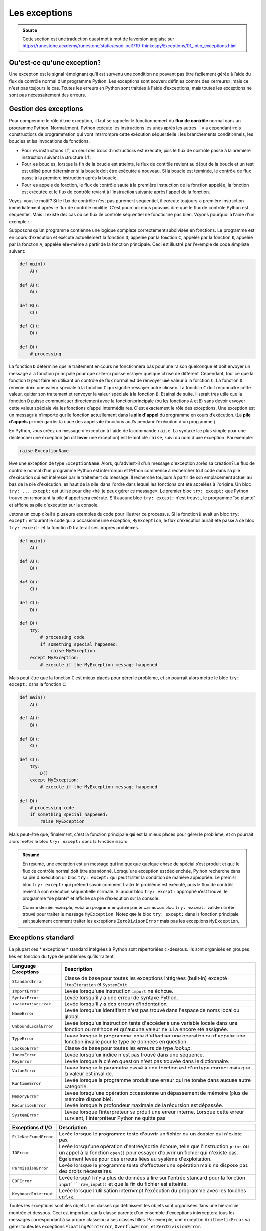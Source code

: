
######################
Les exceptions
######################


..  admonition:: Source
    :class: important

    Cette section est une traduction quasi mot à mot de la version anglaise sur
    https://runestone.academy/runestone/static/csud-oci1719-thinkcspy/Exceptions/01_intro_exceptions.html


Qu'est-ce qu'une exception?
===========================

Une exception est le signal témoignant qu'il est survenu  une condition ne
pouvant pas être facilement gérée à l’aide du flux de contrôle normal d’un
programme Python. Les exceptions sont souvent définies comme des «erreurs», mais
ce n'est pas toujours le cas. Toutes les erreurs en Python sont traitées à
l'aide d'exceptions, mais toutes les exceptions ne sont pas nécessairement des
erreurs.

Gestion des exceptions
======================

Pour comprendre le rôle d’une exception, il faut se rappeler le fonctionnement
du **flux de contrôle** normal dans un programme Python. Normalement, Python
exécute les instructions les unes après les autres. Il y a cependant trois
constructions de programmation qui vont interrompre cette exécution séquentielle
: les branchements conditionnels, les boucles et les invocations de fonctions.

*   Pour les instructions ``if``, un seul des blocs d’instructions est exécuté, puis
    le flux de contrôle passe à la première instruction suivant la structure ``if``.

*   Pour les boucles, lorsque la fin de la boucle est atteinte, le flux de contrôle
    revient au début de la boucle et un test est utilisé pour déterminer si la
    boucle doit être exécutée à nouveau. Si la boucle est terminée, le contrôle de
    flux passe à la première instruction après la boucle.

*   Pour les appels de fonction, le flux de contrôle saute à la première
    instruction de la fonction appelée, la fonction est exécutée et le flux de
    contrôle revient à l'instruction suivante après l'appel de la fonction.

Voyez-vous le motif? Si le flux de contrôle n'est pas purement séquentiel, il
exécute toujours la première instruction immédiatement après le flux de contrôle
modifié. C'est pourquoi nous pouvons dire que le flux de contrôle Python est
séquentiel. Mais il existe des cas où ce flux de contrôle séquentiel ne
fonctionne pas bien. Voyons pourquoi à l'aide d'un exemple :

Supposons qu’un programme contienne une logique complexe correctement subdivisée
en fonctions. Le programme est en cours d'exécution et exécute actuellement la
fonction ``D``, appelée par la fonction ``C``, appelée par la fonction ``B``,
appelée par la fonction ``A``, appelée elle-même à partir de la fonction
principale. Ceci est illustré par l'exemple de code simpliste suivant:

..  code-block:: python

    def main()
        A()

    def A():
        B()

    def B():
        C()

    def C():
        D()

    def D()
        # processing


La fonction ``D`` détermine que le traitement en cours ne fonctionnera pas pour
une raison quelconque et doit envoyer un message à la fonction principale pour
que celle-ci puisse essayer quelque chose de différent. Cependant, tout ce que
la fonction ``D`` peut faire en utilisant un contrôle de flux normal est de
renvoyer une valeur à la fonction ``C``. La fonction ``D`` renvoie donc une
valeur spéciale à la fonction ``C`` qui signifie «essayer autre chose». La
fonction ``C`` doit reconnaître cette valeur, quitter son traitement et renvoyer
la valeur spéciale à la fonction ``B``. Et ainsi de suite. Il serait très utile
que la fonction ``D`` puisse communiquer directement avec la fonction principale
(ou les fonctions ``A`` et ``B``) sans devoir envoyer cette valeur spéciale via
les fonctions d’appel intermédiaires. C'est exactement le rôle des exceptions.
Une exception est un message à n’importe quelle fonction actuellement dans la
**pile d'appel** du programme en cours d’exécution. (La **pile d'appels** permet
garder la trace des appels de fonctions actifs pendant l'exécution d'un
programme.)

En Python, vous créez un message d'exception à l'aide de la commande ``raise``.
La syntaxe lae plus simple pour une déclencher une exception (on dit **lever**
une exception) est le mot clé ``raise``, suivi du nom d'une exception. Par exemple:

..  code-block::

    raise ExceptionName

lève une exception de type ``ExceptionName``. Alors, qu'advient-il d'un message
d'exception après sa création? Le flux de contrôle normal d'un programme Python
est interrompu et Python commence à rechercher tout code dans sa pile
d'exécution qui est intéressé par le traitement du message. Il recherche
toujours à partir de son emplacement actuel au bas de la pile d'exécution, en
haut de la pile, dans l'ordre dans lequel les fonctions ont été appelées à
l'origine. Un bloc ``try: ... except:``  est utilisé pour dire «hé, je peux
gérer ce message». Le premier bloc ``try: except:`` que Python trouve en
remontant la pile d'appel sera exécuté. S'il aucune bloc ``try: except:`` n'est
trouvé., le programme “se plante” et affiche sa pile d'exécution sur la console.

Jetons un coup d’œil à plusieurs exemples de code pour illustrer ce processus.
Si la fonction ``D`` avait un bloc ``try: except:`` entourant le code qui a
occasionné une exception, ``MyException``, le flux d'exécution aurait été passé
à ce bloc ``try: except:`` et la fonction ``D`` traiterait ses propres
problèmes.

..  code-block:: python

    def main()
        A()

    def A():
        B()

    def B():
        C()

    def C():
        D()

    def D()
        try:
            # processing code
            if something_special_happened:
                raise MyException
        except MyException:
            # execute if the MyException message happened

Mais peut-être que la fonction ``C`` est mieux placés pour gérer le problème, et
on pourrait alors mettre le bloc ``try: except:`` dans la fonction ``C``:

..  code-block:: python

    def main()
        A()

    def A():
        B()

    def B():
        C()

    def C():
        try:
            D()
        except MyException:
            # execute if the MyException message happened

    def D()
        # processing code
        if something_special_happened:
            raise MyException


Mais peut-être que, finalement, c'est la fonction principale qui est la mieux
placés pour gérer le problème, et on pourrait alors mettre le bloc ``try:
except:`` dans la fonction ``main``:

..  code-block:: python
    def main()
        try:
            A()
        except MyException:
            # execute if the MyException message happened

    def A():
        B()

    def B():
        C()

    def C():
        D()

    def D()
        # processing code
        if something_special_happened:
            raise MyException

..  admonition:: Résumé
    :class: info

    En résumé, une exception est un message qui indique que quelque chose de
    spécial s'est produit et que le flux de contrôle normal doit être abandonné.
    Lorsqu'une exception est déclenchée, Python recherche dans sa pile
    d'exécution un bloc ``try: except:`` qui peut traiter la condition de
    manière appropriée. Le premier bloc ``try: except:`` qui prétend savoir
    comment traiter le problème est exécuté, puis le flux de contrôle revient à
    son exécution séquentielle normale. Si aucun bloc ``try: except:`` approprié
    n’est trouvé, le programme “se plante” et affiche sa pile d’exécution sur la
    console.

    Comme dernier exemple, voici un programme qui se plante car aucun bloc
    ``try: except:`` valide  n’a été trouvé pour traiter le message
    ``MyException``. Notez que le bloc ``try: except:`` dans la fonction
    principale sait seulement comment traiter les exceptions ``ZeroDivisonError``
    mais pas les exceptions ``MyException``.


Exceptions standard
====================

La plupart des * exceptions * standard intégrées à Python sont répertoriées ci-dessous.
Ils sont organisés en groupes liés en fonction du type de problèmes qu’ils traitent.



=====================  ================================================
Language Exceptions    Description
=====================  ================================================
``StandardError``      Classe de base pour toutes les exceptions intégrées (built-in) excepté 
                       ``StopIteration`` et ``SystemExit``.
``ImportError``	       Levée lorsqu'une instruction ``import`` ne échoue.
``SyntaxError``        Levée lorsqu'il y a une erreur de syntaxe Python.
``IndentationError``   Levée lorsqu'il y a des erreurs d'indentation.
``NameError``          Levée lorsqu'un identifiant n'est pas trouvé dans l'espace de noms local ou global.
``UnboundLocalError``  Levée lorsqu'un instruction tente d'accéder à une variable locale dans une fonction ou méthode et qu'aucune valeur ne lui a encore été assignée.
``TypeError``          Levée lorsque le programme tente d'effectuer une opération ou d'appeler une fonction invalie pour le type de données en question.
``LookupError``        Classe de base pour toutes les erreurs de type *lookup*.
``IndexError``         Levée lorsqu'un indice n'est pas trouvé dans une séquence.
``KeyError``           Levée lorsque la clé en question n'est pas trouvée dans le dictionnaire.
``ValueError``         Levée lorsque le paramètre passé à une fonction est d'un type correct mais que la valeur est invalide.
                       
``RuntimeError``	   Levée lorsque le programme produit une erreur qui ne tombe dans aucune autre catégorie.
``MemoryError``        Levée lorsqu'une opération occassionne un dépassement de mémoire (plus de mémoire disponible).
``RecursionError``     Levée lorsque la profondeur maximale de la récursion est dépassée.
``SystemError``        Levée lorsque l'interpréteur se prduit une erreur interne. Lorsque cette erreur survient, l'interpréteur Python ne quitte pas.
=====================  ================================================

=====================  ================================================
Exceptions Math        Description
=====================  ================================================
``ArithmeticError``	   Classe de base pour toutes les erreurs qui surviennent lors de calculs numériques. On sait qu'une erreur s'est produit mais on ne sait pas laquelle précisément.
``OverflowError``      Levée lorsqu'un calcul produit un nombre qui excède la capacité d'un type numérique.
``FloatingPointError`` levée lorsq'un calcul en virgule flottante échoue.
``ZeroDivisonError``   levée lorsqu'une division ou une opération de modulo par zéro est effectuée.
=====================  ================================================

=====================  ================================================
Exceptions d'I/O       Description
=====================  ================================================
``FileNotFoundError``  Levée lorsque le programme tente d'ouvrir un fichier ou un dossier qui n'existe pas.
``IOError``            Levée lorsqu'une opération d'entrée/sortie échoue, telle que l'instruction ``print`` ou un appel à la fonction ``open()`` pour essayer d'ouvrir un fichier qui n'existe pas. Également levée pour des erreurs liées au système d'exploitation.
``PermissionError``    Levée lorsque le programme tente d'effectuer une opération mais ne dispose pas des droits nécessaires.
``EOFError``           Levée lorsqu'il n'y a plus de données à lire sur l'entrée standard pour la fonction ``input````raw_input()`` et que la fin du fichier est atteinte.
                       
``KeyboardInterrupt``  Levée lorsque l'utilisation interrompt l'exécution du programme avec les touches ``Ctrl+c``.
=====================  ================================================

=====================   ================================================
Autres Exceptions       Description
=====================   ================================================
``Exception``           Classe de base pour toutes les exceptions. Ceci intercepte la plupart des exceptions.
``StopIteration``       Levée lorsque la méthode ``next()`` d'un intérateur ne pointe pas vers un objet.
``AssertionError``      Levée lorsqu'une instruction ``assert`` échoue.
``SystemExit``          Levée lorsque l'interpréteur Python est quitté avec ``sys.exit()``. Si cette exception n'est pas gérée dans le code, elle cause la fermeture de l'interpréteur.
``OSError``             Levée pour les erreurs liées au système d'exploitation.
``EnvironmentError``    Classe de base pour toutes les exceptions qui surviennent en-dehors de l'environnement Python.
``AttributeError``      Levée en cas d'échec d'une référence d'attribut (variable d'instance ou de classe) ou d'une opération d'assignation.
``NotImplementedError`` Levée lorsqu'une méthode abstraite qui devrait être redéfinie dans une classe fille n'est en réalité pas redéfinie.
=====================   ================================================

Toutes les exceptions sont des objets. Les classes qui définissent les objets
sont organisées dans une hiérarchie montrée ci-dessous. Ceci est important car
la classe parente d'un ensemble d'exceptions interceptera tous les messages
correspondant à sa propre classe ou à ses classes filles. Par exemple, une
exception  ``ArithmeticError`` va gérer toutes les exceptions
``FloatingPointError``, ``OverflowError``, et  ``ZeroDivisionError``.

.. code-block:: Python

  BaseException
   +-- SystemExit
   +-- KeyboardInterrupt
   +-- GeneratorExit
   +-- Exception
        +-- StopIteration
        +-- StopAsyncIteration
        +-- ArithmeticError
        |    +-- FloatingPointError
        |    +-- OverflowError
        |    +-- ZeroDivisionError
        +-- AssertionError
        +-- AttributeError
        +-- BufferError
        +-- EOFError
        +-- ImportError
        +-- LookupError
        |    +-- IndexError
        |    +-- KeyError
        +-- MemoryError
        +-- NameError
        |    +-- UnboundLocalError
        +-- OSError
        |    +-- BlockingIOError
        |    +-- ChildProcessError
        |    +-- ConnectionError
        |    |    +-- BrokenPipeError
        |    |    +-- ConnectionAbortedError
        |    |    +-- ConnectionRefusedError
        |    |    +-- ConnectionResetError
        |    +-- FileExistsError
        |    +-- FileNotFoundError
        |    +-- InterruptedError
        |    +-- IsADirectoryError
        |    +-- NotADirectoryError
        |    +-- PermissionError
        |    +-- ProcessLookupError
        |    +-- TimeoutError
        +-- ReferenceError
        +-- RuntimeError
        |    +-- NotImplementedError
        |    +-- RecursionError
        +-- SyntaxError
        |    +-- IndentationError
        |         +-- TabError
        +-- SystemError
        +-- TypeError
        +-- ValueError
        |    +-- UnicodeError
        |         +-- UnicodeDecodeError
        |         +-- UnicodeEncodeError
        |         +-- UnicodeTranslateError
        +-- Warning
             +-- DeprecationWarning
             +-- PendingDeprecationWarning
             +-- RuntimeWarning
             +-- SyntaxWarning
             +-- UserWarning
             +-- FutureWarning
             +-- ImportWarning
             +-- UnicodeWarning
             +-- BytesWarning
             +-- ResourceWarning


Principes d'utilisation des exceptions
======================================

Il y a beaucoup de mauvais exemples d'utilisation *d'exception* sur Internet. Le
but d'une *exception* consiste à modifier le flux de contrôle, pas à intercepter
des erreurs simples. Si votre bloc ``try: except:`` se trouve dans la fonction
qui ``raise`` l'exception, vous utilisez probablement les exceptions de travers.

..  topic :: Principe 1:

    Si une condition peut être gérée à l'aide du flux de contrôle normal,
    n'utilisez pas une exception!

Example 1:

+------------------------------------------+-------------------------------------------+
| **MAUVAIS**:                             | Lorsque vous pouvez tout aussi bien tester|
|                                          | l'absence d'éléments dans la liste avec:  |
+------------------------------------------+-------------------------------------------+
| .. code-block:: Python                   | .. code-block:: Python                    |
|                                          |                                           |
|   try:                                   |   if len(a_list) > 0:                     |
|     average = sum(a_list) / len(a_list)  |     average = sum(a_list) / len(a_list)   |
|   except ZeroDivisionError:              |   else:                                   |
|     average = 0                          |     average = 0                           |
+------------------------------------------+-------------------------------------------+

Example 2:

+------------------------------------------+-------------------------------------------+
| **DON'T DO THIS**:                       | When you can just as easily test for a    |
|                                          | valid index doing this:                   |
+------------------------------------------+-------------------------------------------+
| .. code-block:: Python                   | .. code-block:: Python                    |
|                                          |                                           |
|   try:                                   |   if 0 <= index < len(my_list):           |
|     value = my_list[index]               |     value = my_list[index]                |
|   except IndexError:                     |   else:                                   |
|     value = -1                           |     value = -1                            |
+------------------------------------------+-------------------------------------------+


Example 3:

+------------------------------------------+-------------------------------------------+
| **DON'T DO THIS**:                       | When you can just as easily test          |
|                                          | to see if the key is valid doing this:    |
+------------------------------------------+-------------------------------------------+
| .. code-block:: Python                   | .. code-block:: Python                    |
|                                          |                                           |
|   try:                                   |   if key in my_dictionary.keys():         |
|     value = my_dictionary[key]           |     value = my_dictionary[key]            |
|   except KeyError:                       |   else:                                   |
|     value = -1                           |     value = -1                            |
+------------------------------------------+-------------------------------------------+


..  topic :: Principe 2:

    Si vous appelez une fonction qui génère potentiellement des exceptions et que vous pouvez faire
    quelque chose d'approprié pour traiter l'exception,  entourez le code
    qui contient l'appel de fonction avec un bloc ``try: except:``.

Exemple: supposons que vous ayez une fonction qui lit un fichier pour
initialiser l’état d'une application quand il démarre. Vous devriez attraper les
erreurs liées à la lecture du fichier et définir l'état de l'application aux valeurs
par défaut si elles ne peuvent pas être lues à partir du fichier.

..  code-block:: Python

    try:
        load_state('previous_state.txt')
    except OSError:
        set_state_to_defaults()


..  topic:: Principle 3:

    Si vous appelez une fonction qui génère potentiellement des exceptions et
    que vous ne pouvez rien de d'intelligent avec l'exception levée, alors il
    vaut mieux ne rien faire et la laisser remonter plus loin pour qu'elle
    puisse éventuellement être gérée en amont par une autre fonction.


Syntaxe des exceptions
======================

Il existe de nombreuses variantes pour intercepter les exceptions. Voici un bref
résumé, mais il faut savoir qu'il existe encore d'autres possibilités de le
faire tout-à-fait valides.

Attraper toutes les exceptions
------------------------------

Attrape toutes les exceptions, quel que soit leur type. Cela empêchera votre
programme de planter, mais ce type de gestion des exceptions est rarement utile
car vous ne pouvez rien faire de significatif pour récupérer l'erreur produite
de manière intelligente.

..  code-block:: Python

    try:
        # Your normal code goes here.
        # Your code should include function calls which might raise exceptions.
    except:
        # If any exception was raised, then execute this code block.


Attraper une exception spécifique
---------------------------------

C'est peut-être la syntaxe la plus souvent utilisée. Il attrape une condition
spécifique et tente de gérer l'erreur de manière intelligente et pertinente.


.. code-block:: Python

    try:
        # Your normal code goes here.
        # Your code should include function calls which might raise exceptions.
    except ExceptionName:
        # If ExceptionName was raised, then execute this block.

Attraper plusieurs exceptions spécifiques
-----------------------------------------

.. code-block:: Python

    try:
        # Your normal code goes here.
        # Your code should include function calls which might raise exceptions.
    except Exception_one:
        # If Exception_one was raised, then execute this block.
    except Exception_two:
        # If Exception_two was raised, then execute this block.
    else:
        # If there was no exception then execute this block.


Nettoyage après les exceptions
------------------------------

Si vous avez du code que vous voulez exécuter même si des exceptions se
produisent, vous peut inclure un bloc de code ``finally``:

.. code-block:: Python

    try:
        # Your normal code goes here.
        # Your code might include function calls which might raise exceptions.
        # If an exception is raised, some of these statements might not be executed.
    finally:
        # This block of code will always execute, even if there are exceptions raised


Un exemple d'entrée / sortie de fichier
---------------------------------------

Une situation nécessitant une gestion d'exception systématique est la lecure ou
l'écriture dans un fichier. Voici un exemple typique de traitement de fichier.
Notez que le bloc externe ``try: except:`` s’occupe d’un fichier manquant ou
le fait que le fichier existant ne puisse pas être ouvert en écriture. Le bloc
``try: except:`` intérieur protège contre les erreurs de sortie, telles que
l'écriture sur un périphérique plein. Le code ``finally`` garantit que le
fichier sera fermé correctement même en cas d'erreur lors de l'écriture.


.. code-block:: Python

    try:
        f = open("my_file.txt", "w")
        try:
        f.write("Writing some data to the file")
        finally:
        f.close()
    except IOError:
        print "Error: my_file.txt does not exist or it can't be opened for output."

.. index:: exceptions syntax

Glossaire
=========

*   exception : Une erreur qui se produit au moment de l'exécution.

*   gérer une exception : Pour empêcher une exception de terminer un programme en encapsulant le bloc de code dans une construction ``try`` / ``except```.

*   lever : Pour provoquer une exception en utilisant l'instruction ``raise``.